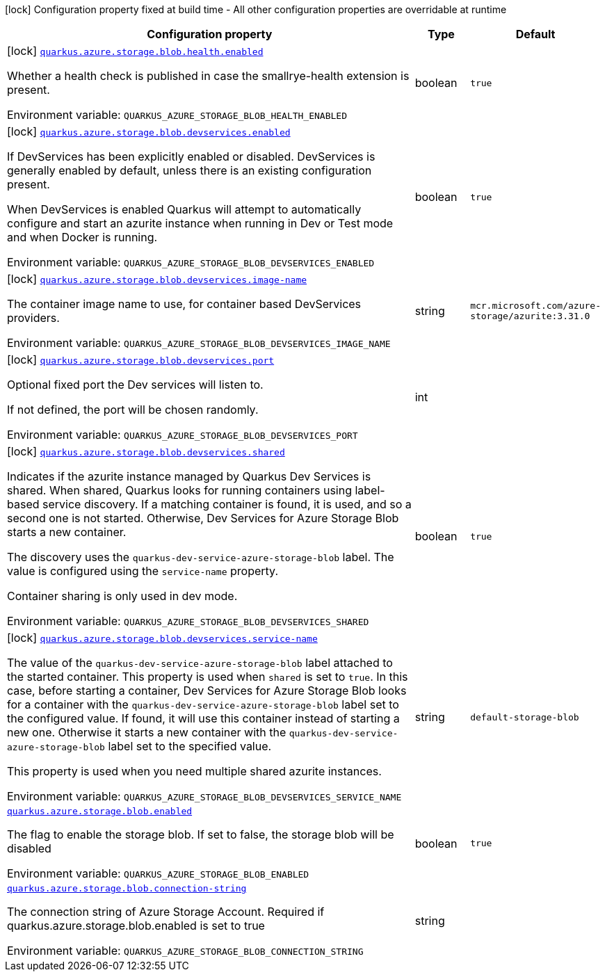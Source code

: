 [.configuration-legend]
icon:lock[title=Fixed at build time] Configuration property fixed at build time - All other configuration properties are overridable at runtime
[.configuration-reference.searchable, cols="80,.^10,.^10"]
|===

h|[.header-title]##Configuration property##
h|Type
h|Default

a|icon:lock[title=Fixed at build time] [[quarkus-azure-storage-blob_quarkus-azure-storage-blob-health-enabled]] [.property-path]##link:#quarkus-azure-storage-blob_quarkus-azure-storage-blob-health-enabled[`quarkus.azure.storage.blob.health.enabled`]##

[.description]
--
Whether a health check is published in case the smallrye-health extension is present.


ifdef::add-copy-button-to-env-var[]
Environment variable: env_var_with_copy_button:+++QUARKUS_AZURE_STORAGE_BLOB_HEALTH_ENABLED+++[]
endif::add-copy-button-to-env-var[]
ifndef::add-copy-button-to-env-var[]
Environment variable: `+++QUARKUS_AZURE_STORAGE_BLOB_HEALTH_ENABLED+++`
endif::add-copy-button-to-env-var[]
--
|boolean
|`true`

a|icon:lock[title=Fixed at build time] [[quarkus-azure-storage-blob_quarkus-azure-storage-blob-devservices-enabled]] [.property-path]##link:#quarkus-azure-storage-blob_quarkus-azure-storage-blob-devservices-enabled[`quarkus.azure.storage.blob.devservices.enabled`]##

[.description]
--
If DevServices has been explicitly enabled or disabled. DevServices is generally enabled by default, unless there is an existing configuration present.

When DevServices is enabled Quarkus will attempt to automatically configure and start an azurite instance when running in Dev or Test mode and when Docker is running.


ifdef::add-copy-button-to-env-var[]
Environment variable: env_var_with_copy_button:+++QUARKUS_AZURE_STORAGE_BLOB_DEVSERVICES_ENABLED+++[]
endif::add-copy-button-to-env-var[]
ifndef::add-copy-button-to-env-var[]
Environment variable: `+++QUARKUS_AZURE_STORAGE_BLOB_DEVSERVICES_ENABLED+++`
endif::add-copy-button-to-env-var[]
--
|boolean
|`true`

a|icon:lock[title=Fixed at build time] [[quarkus-azure-storage-blob_quarkus-azure-storage-blob-devservices-image-name]] [.property-path]##link:#quarkus-azure-storage-blob_quarkus-azure-storage-blob-devservices-image-name[`quarkus.azure.storage.blob.devservices.image-name`]##

[.description]
--
The container image name to use, for container based DevServices providers.


ifdef::add-copy-button-to-env-var[]
Environment variable: env_var_with_copy_button:+++QUARKUS_AZURE_STORAGE_BLOB_DEVSERVICES_IMAGE_NAME+++[]
endif::add-copy-button-to-env-var[]
ifndef::add-copy-button-to-env-var[]
Environment variable: `+++QUARKUS_AZURE_STORAGE_BLOB_DEVSERVICES_IMAGE_NAME+++`
endif::add-copy-button-to-env-var[]
--
|string
|`mcr.microsoft.com/azure-storage/azurite:3.31.0`

a|icon:lock[title=Fixed at build time] [[quarkus-azure-storage-blob_quarkus-azure-storage-blob-devservices-port]] [.property-path]##link:#quarkus-azure-storage-blob_quarkus-azure-storage-blob-devservices-port[`quarkus.azure.storage.blob.devservices.port`]##

[.description]
--
Optional fixed port the Dev services will listen to.

If not defined, the port will be chosen randomly.


ifdef::add-copy-button-to-env-var[]
Environment variable: env_var_with_copy_button:+++QUARKUS_AZURE_STORAGE_BLOB_DEVSERVICES_PORT+++[]
endif::add-copy-button-to-env-var[]
ifndef::add-copy-button-to-env-var[]
Environment variable: `+++QUARKUS_AZURE_STORAGE_BLOB_DEVSERVICES_PORT+++`
endif::add-copy-button-to-env-var[]
--
|int
|

a|icon:lock[title=Fixed at build time] [[quarkus-azure-storage-blob_quarkus-azure-storage-blob-devservices-shared]] [.property-path]##link:#quarkus-azure-storage-blob_quarkus-azure-storage-blob-devservices-shared[`quarkus.azure.storage.blob.devservices.shared`]##

[.description]
--
Indicates if the azurite instance managed by Quarkus Dev Services is shared. When shared, Quarkus looks for running containers using label-based service discovery. If a matching container is found, it is used, and so a second one is not started. Otherwise, Dev Services for Azure Storage Blob starts a new container.

The discovery uses the `quarkus-dev-service-azure-storage-blob` label. The value is configured using the `service-name` property.

Container sharing is only used in dev mode.


ifdef::add-copy-button-to-env-var[]
Environment variable: env_var_with_copy_button:+++QUARKUS_AZURE_STORAGE_BLOB_DEVSERVICES_SHARED+++[]
endif::add-copy-button-to-env-var[]
ifndef::add-copy-button-to-env-var[]
Environment variable: `+++QUARKUS_AZURE_STORAGE_BLOB_DEVSERVICES_SHARED+++`
endif::add-copy-button-to-env-var[]
--
|boolean
|`true`

a|icon:lock[title=Fixed at build time] [[quarkus-azure-storage-blob_quarkus-azure-storage-blob-devservices-service-name]] [.property-path]##link:#quarkus-azure-storage-blob_quarkus-azure-storage-blob-devservices-service-name[`quarkus.azure.storage.blob.devservices.service-name`]##

[.description]
--
The value of the `quarkus-dev-service-azure-storage-blob` label attached to the started container. This property is used when `shared` is set to `true`. In this case, before starting a container, Dev Services for Azure Storage Blob looks for a container with the `quarkus-dev-service-azure-storage-blob` label set to the configured value. If found, it will use this container instead of starting a new one. Otherwise it starts a new container with the `quarkus-dev-service-azure-storage-blob` label set to the specified value.

This property is used when you need multiple shared azurite instances.


ifdef::add-copy-button-to-env-var[]
Environment variable: env_var_with_copy_button:+++QUARKUS_AZURE_STORAGE_BLOB_DEVSERVICES_SERVICE_NAME+++[]
endif::add-copy-button-to-env-var[]
ifndef::add-copy-button-to-env-var[]
Environment variable: `+++QUARKUS_AZURE_STORAGE_BLOB_DEVSERVICES_SERVICE_NAME+++`
endif::add-copy-button-to-env-var[]
--
|string
|`default-storage-blob`

a| [[quarkus-azure-storage-blob_quarkus-azure-storage-blob-enabled]] [.property-path]##link:#quarkus-azure-storage-blob_quarkus-azure-storage-blob-enabled[`quarkus.azure.storage.blob.enabled`]##

[.description]
--
The flag to enable the storage blob. If set to false, the storage blob will be disabled


ifdef::add-copy-button-to-env-var[]
Environment variable: env_var_with_copy_button:+++QUARKUS_AZURE_STORAGE_BLOB_ENABLED+++[]
endif::add-copy-button-to-env-var[]
ifndef::add-copy-button-to-env-var[]
Environment variable: `+++QUARKUS_AZURE_STORAGE_BLOB_ENABLED+++`
endif::add-copy-button-to-env-var[]
--
|boolean
|`true`

a| [[quarkus-azure-storage-blob_quarkus-azure-storage-blob-connection-string]] [.property-path]##link:#quarkus-azure-storage-blob_quarkus-azure-storage-blob-connection-string[`quarkus.azure.storage.blob.connection-string`]##

[.description]
--
The connection string of Azure Storage Account. Required if quarkus.azure.storage.blob.enabled is set to true


ifdef::add-copy-button-to-env-var[]
Environment variable: env_var_with_copy_button:+++QUARKUS_AZURE_STORAGE_BLOB_CONNECTION_STRING+++[]
endif::add-copy-button-to-env-var[]
ifndef::add-copy-button-to-env-var[]
Environment variable: `+++QUARKUS_AZURE_STORAGE_BLOB_CONNECTION_STRING+++`
endif::add-copy-button-to-env-var[]
--
|string
|

|===

